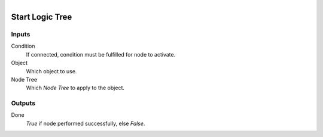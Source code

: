 .. figure:: /images/logic_nodes/logic/trees/ln-start_logic_tree.png
   :align: right
   :width: 215
   :alt: Start Logic Tree Node

.. _ln-start_logic_tree:

==============================
Start Logic Tree
==============================

Inputs
++++++++++++++++++++++++++++++

Condition
   If connected, condition must be fulfilled for node to activate.

Object
   Which object to use.

Node Tree
   Which *Node Tree* to apply to the object.

Outputs
++++++++++++++++++++++++++++++

Done
   *True* if node performed successfully, else *False*.
